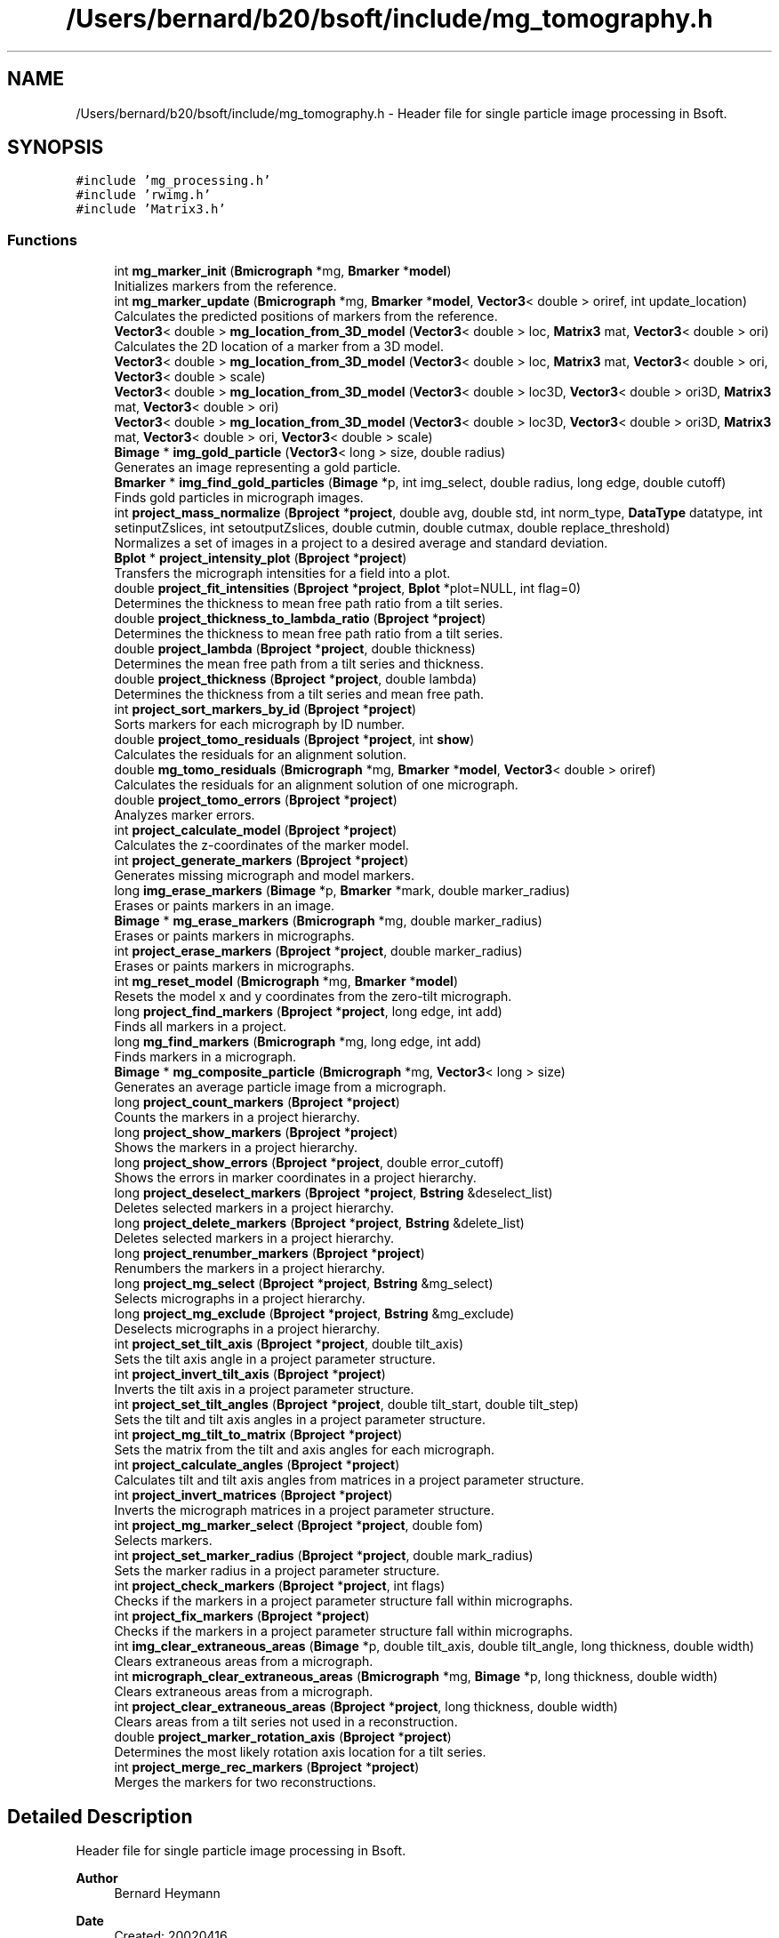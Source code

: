 .TH "/Users/bernard/b20/bsoft/include/mg_tomography.h" 3 "Wed Sep 1 2021" "Version 2.1.0" "Bsoft" \" -*- nroff -*-
.ad l
.nh
.SH NAME
/Users/bernard/b20/bsoft/include/mg_tomography.h \- Header file for single particle image processing in Bsoft\&.  

.SH SYNOPSIS
.br
.PP
\fC#include 'mg_processing\&.h'\fP
.br
\fC#include 'rwimg\&.h'\fP
.br
\fC#include 'Matrix3\&.h'\fP
.br

.SS "Functions"

.in +1c
.ti -1c
.RI "int \fBmg_marker_init\fP (\fBBmicrograph\fP *mg, \fBBmarker\fP *\fBmodel\fP)"
.br
.RI "Initializes markers from the reference\&. "
.ti -1c
.RI "int \fBmg_marker_update\fP (\fBBmicrograph\fP *mg, \fBBmarker\fP *\fBmodel\fP, \fBVector3\fP< double > oriref, int update_location)"
.br
.RI "Calculates the predicted positions of markers from the reference\&. "
.ti -1c
.RI "\fBVector3\fP< double > \fBmg_location_from_3D_model\fP (\fBVector3\fP< double > loc, \fBMatrix3\fP mat, \fBVector3\fP< double > ori)"
.br
.RI "Calculates the 2D location of a marker from a 3D model\&. "
.ti -1c
.RI "\fBVector3\fP< double > \fBmg_location_from_3D_model\fP (\fBVector3\fP< double > loc, \fBMatrix3\fP mat, \fBVector3\fP< double > ori, \fBVector3\fP< double > scale)"
.br
.ti -1c
.RI "\fBVector3\fP< double > \fBmg_location_from_3D_model\fP (\fBVector3\fP< double > loc3D, \fBVector3\fP< double > ori3D, \fBMatrix3\fP mat, \fBVector3\fP< double > ori)"
.br
.ti -1c
.RI "\fBVector3\fP< double > \fBmg_location_from_3D_model\fP (\fBVector3\fP< double > loc3D, \fBVector3\fP< double > ori3D, \fBMatrix3\fP mat, \fBVector3\fP< double > ori, \fBVector3\fP< double > scale)"
.br
.ti -1c
.RI "\fBBimage\fP * \fBimg_gold_particle\fP (\fBVector3\fP< long > size, double radius)"
.br
.RI "Generates an image representing a gold particle\&. "
.ti -1c
.RI "\fBBmarker\fP * \fBimg_find_gold_particles\fP (\fBBimage\fP *p, int img_select, double radius, long edge, double cutoff)"
.br
.RI "Finds gold particles in micrograph images\&. "
.ti -1c
.RI "int \fBproject_mass_normalize\fP (\fBBproject\fP *\fBproject\fP, double avg, double std, int norm_type, \fBDataType\fP datatype, int setinputZslices, int setoutputZslices, double cutmin, double cutmax, double replace_threshold)"
.br
.RI "Normalizes a set of images in a project to a desired average and standard deviation\&. "
.ti -1c
.RI "\fBBplot\fP * \fBproject_intensity_plot\fP (\fBBproject\fP *\fBproject\fP)"
.br
.RI "Transfers the micrograph intensities for a field into a plot\&. "
.ti -1c
.RI "double \fBproject_fit_intensities\fP (\fBBproject\fP *\fBproject\fP, \fBBplot\fP *plot=NULL, int flag=0)"
.br
.RI "Determines the thickness to mean free path ratio from a tilt series\&. "
.ti -1c
.RI "double \fBproject_thickness_to_lambda_ratio\fP (\fBBproject\fP *\fBproject\fP)"
.br
.RI "Determines the thickness to mean free path ratio from a tilt series\&. "
.ti -1c
.RI "double \fBproject_lambda\fP (\fBBproject\fP *\fBproject\fP, double thickness)"
.br
.RI "Determines the mean free path from a tilt series and thickness\&. "
.ti -1c
.RI "double \fBproject_thickness\fP (\fBBproject\fP *\fBproject\fP, double lambda)"
.br
.RI "Determines the thickness from a tilt series and mean free path\&. "
.ti -1c
.RI "int \fBproject_sort_markers_by_id\fP (\fBBproject\fP *\fBproject\fP)"
.br
.RI "Sorts markers for each micrograph by ID number\&. "
.ti -1c
.RI "double \fBproject_tomo_residuals\fP (\fBBproject\fP *\fBproject\fP, int \fBshow\fP)"
.br
.RI "Calculates the residuals for an alignment solution\&. "
.ti -1c
.RI "double \fBmg_tomo_residuals\fP (\fBBmicrograph\fP *mg, \fBBmarker\fP *\fBmodel\fP, \fBVector3\fP< double > oriref)"
.br
.RI "Calculates the residuals for an alignment solution of one micrograph\&. "
.ti -1c
.RI "double \fBproject_tomo_errors\fP (\fBBproject\fP *\fBproject\fP)"
.br
.RI "Analyzes marker errors\&. "
.ti -1c
.RI "int \fBproject_calculate_model\fP (\fBBproject\fP *\fBproject\fP)"
.br
.RI "Calculates the z-coordinates of the marker model\&. "
.ti -1c
.RI "int \fBproject_generate_markers\fP (\fBBproject\fP *\fBproject\fP)"
.br
.RI "Generates missing micrograph and model markers\&. "
.ti -1c
.RI "long \fBimg_erase_markers\fP (\fBBimage\fP *p, \fBBmarker\fP *mark, double marker_radius)"
.br
.RI "Erases or paints markers in an image\&. "
.ti -1c
.RI "\fBBimage\fP * \fBmg_erase_markers\fP (\fBBmicrograph\fP *mg, double marker_radius)"
.br
.RI "Erases or paints markers in micrographs\&. "
.ti -1c
.RI "int \fBproject_erase_markers\fP (\fBBproject\fP *\fBproject\fP, double marker_radius)"
.br
.RI "Erases or paints markers in micrographs\&. "
.ti -1c
.RI "int \fBmg_reset_model\fP (\fBBmicrograph\fP *mg, \fBBmarker\fP *\fBmodel\fP)"
.br
.RI "Resets the model x and y coordinates from the zero-tilt micrograph\&. "
.ti -1c
.RI "long \fBproject_find_markers\fP (\fBBproject\fP *\fBproject\fP, long edge, int add)"
.br
.RI "Finds all markers in a project\&. "
.ti -1c
.RI "long \fBmg_find_markers\fP (\fBBmicrograph\fP *mg, long edge, int add)"
.br
.RI "Finds markers in a micrograph\&. "
.ti -1c
.RI "\fBBimage\fP * \fBmg_composite_particle\fP (\fBBmicrograph\fP *mg, \fBVector3\fP< long > size)"
.br
.RI "Generates an average particle image from a micrograph\&. "
.ti -1c
.RI "long \fBproject_count_markers\fP (\fBBproject\fP *\fBproject\fP)"
.br
.RI "Counts the markers in a project hierarchy\&. "
.ti -1c
.RI "long \fBproject_show_markers\fP (\fBBproject\fP *\fBproject\fP)"
.br
.RI "Shows the markers in a project hierarchy\&. "
.ti -1c
.RI "long \fBproject_show_errors\fP (\fBBproject\fP *\fBproject\fP, double error_cutoff)"
.br
.RI "Shows the errors in marker coordinates in a project hierarchy\&. "
.ti -1c
.RI "long \fBproject_deselect_markers\fP (\fBBproject\fP *\fBproject\fP, \fBBstring\fP &deselect_list)"
.br
.RI "Deletes selected markers in a project hierarchy\&. "
.ti -1c
.RI "long \fBproject_delete_markers\fP (\fBBproject\fP *\fBproject\fP, \fBBstring\fP &delete_list)"
.br
.RI "Deletes selected markers in a project hierarchy\&. "
.ti -1c
.RI "long \fBproject_renumber_markers\fP (\fBBproject\fP *\fBproject\fP)"
.br
.RI "Renumbers the markers in a project hierarchy\&. "
.ti -1c
.RI "long \fBproject_mg_select\fP (\fBBproject\fP *\fBproject\fP, \fBBstring\fP &mg_select)"
.br
.RI "Selects micrographs in a project hierarchy\&. "
.ti -1c
.RI "long \fBproject_mg_exclude\fP (\fBBproject\fP *\fBproject\fP, \fBBstring\fP &mg_exclude)"
.br
.RI "Deselects micrographs in a project hierarchy\&. "
.ti -1c
.RI "int \fBproject_set_tilt_axis\fP (\fBBproject\fP *\fBproject\fP, double tilt_axis)"
.br
.RI "Sets the tilt axis angle in a project parameter structure\&. "
.ti -1c
.RI "int \fBproject_invert_tilt_axis\fP (\fBBproject\fP *\fBproject\fP)"
.br
.RI "Inverts the tilt axis in a project parameter structure\&. "
.ti -1c
.RI "int \fBproject_set_tilt_angles\fP (\fBBproject\fP *\fBproject\fP, double tilt_start, double tilt_step)"
.br
.RI "Sets the tilt and tilt axis angles in a project parameter structure\&. "
.ti -1c
.RI "int \fBproject_mg_tilt_to_matrix\fP (\fBBproject\fP *\fBproject\fP)"
.br
.RI "Sets the matrix from the tilt and axis angles for each micrograph\&. "
.ti -1c
.RI "int \fBproject_calculate_angles\fP (\fBBproject\fP *\fBproject\fP)"
.br
.RI "Calculates tilt and tilt axis angles from matrices in a project parameter structure\&. "
.ti -1c
.RI "int \fBproject_invert_matrices\fP (\fBBproject\fP *\fBproject\fP)"
.br
.RI "Inverts the micrograph matrices in a project parameter structure\&. "
.ti -1c
.RI "int \fBproject_mg_marker_select\fP (\fBBproject\fP *\fBproject\fP, double fom)"
.br
.RI "Selects markers\&. "
.ti -1c
.RI "int \fBproject_set_marker_radius\fP (\fBBproject\fP *\fBproject\fP, double mark_radius)"
.br
.RI "Sets the marker radius in a project parameter structure\&. "
.ti -1c
.RI "int \fBproject_check_markers\fP (\fBBproject\fP *\fBproject\fP, int flags)"
.br
.RI "Checks if the markers in a project parameter structure fall within micrographs\&. "
.ti -1c
.RI "int \fBproject_fix_markers\fP (\fBBproject\fP *\fBproject\fP)"
.br
.RI "Checks if the markers in a project parameter structure fall within micrographs\&. "
.ti -1c
.RI "int \fBimg_clear_extraneous_areas\fP (\fBBimage\fP *p, double tilt_axis, double tilt_angle, long thickness, double width)"
.br
.RI "Clears extraneous areas from a micrograph\&. "
.ti -1c
.RI "int \fBmicrograph_clear_extraneous_areas\fP (\fBBmicrograph\fP *mg, \fBBimage\fP *p, long thickness, double width)"
.br
.RI "Clears extraneous areas from a micrograph\&. "
.ti -1c
.RI "int \fBproject_clear_extraneous_areas\fP (\fBBproject\fP *\fBproject\fP, long thickness, double width)"
.br
.RI "Clears areas from a tilt series not used in a reconstruction\&. "
.ti -1c
.RI "double \fBproject_marker_rotation_axis\fP (\fBBproject\fP *\fBproject\fP)"
.br
.RI "Determines the most likely rotation axis location for a tilt series\&. "
.ti -1c
.RI "int \fBproject_merge_rec_markers\fP (\fBBproject\fP *\fBproject\fP)"
.br
.RI "Merges the markers for two reconstructions\&. "
.in -1c
.SH "Detailed Description"
.PP 
Header file for single particle image processing in Bsoft\&. 


.PP
\fBAuthor\fP
.RS 4
Bernard Heymann 
.RE
.PP
\fBDate\fP
.RS 4
Created: 20020416 
.PP
Modified: 20210706 
.RE
.PP

.PP
Definition in file \fBmg_tomography\&.h\fP\&.
.SH "Function Documentation"
.PP 
.SS "int img_clear_extraneous_areas (\fBBimage\fP * p, double tilt_axis, double tilt_angle, long thickness, double width)"

.PP
Clears extraneous areas from a micrograph\&. 
.PP
\fBParameters\fP
.RS 4
\fI*p\fP micrograph image\&. 
.br
\fItilt_axis\fP tilt axis angle (radians)\&. 
.br
\fItilt_angle\fP tilt angle (radians)\&. 
.br
\fIthickness\fP intended thickness of reconstruction\&. 
.br
\fIwidth\fP edge smoothing width\&. 
.RE
.PP
\fBReturns\fP
.RS 4
int 0\&. 
.RE
.PP

.PP
Definition at line 2213 of file mg_tomography\&.cpp\&.
.SS "long img_erase_markers (\fBBimage\fP * p, \fBBmarker\fP * mark, double marker_radius)"

.PP
Erases or paints markers in an image\&. 
.PP
\fBParameters\fP
.RS 4
\fI*p\fP image parameter structure\&. 
.br
\fI*mark\fP linked list of markers\&. 
.br
\fImarker_radius\fP radius to mask out markers\&. 
.RE
.PP
\fBReturns\fP
.RS 4
long number of markers erased\&. 
.PP
.nf
Markers can be either erased to a background value or painted in with
a set value.

.fi
.PP
 
.RE
.PP

.PP
Definition at line 1236 of file mg_tomography\&.cpp\&.
.SS "\fBBmarker\fP* img_find_gold_particles (\fBBimage\fP * p, int img_select, double radius, long edge, double cutoff)"

.PP
Finds gold particles in micrograph images\&. 
.PP
\fBParameters\fP
.RS 4
\fI*p\fP image\&. 
.br
\fIimg_select\fP selected subimage, -1 if all\&. 
.br
\fIradius\fP gold particle radius in voxel units\&. 
.br
\fIedge\fP edge width to eliminate particles\&. 
.br
\fIcutoff\fP FOM cutoff, if 0 then half of maximum FOM\&. 
.RE
.PP
\fBReturns\fP
.RS 4
Bmarker* list of markers\&. 
.PP
.nf
An image of the size of an input sub-image is generated with a gold
particle (black or negative density) at its center.
Each sub-image is cross-correlated with the gold particle image
and the position within the image reported.
The FOM cutoff is used to select cross-correlation peaks, except it
is reset for the following:
    cutoff == 0 ==> cutoff = FOMavg + FOMstd
    cutoff <  0 ==> cutoff = FOMmax/2

.fi
.PP
 
.RE
.PP

.PP
Definition at line 228 of file mg_tomography\&.cpp\&.
.SS "\fBBimage\fP* img_gold_particle (\fBVector3\fP< long > size, double radius)"

.PP
Generates an image representing a gold particle\&. 
.PP
\fBParameters\fP
.RS 4
\fIsize\fP size of image to generate\&. 
.br
\fIradius\fP gold particle radius in voxel units\&. 
.RE
.PP
\fBReturns\fP
.RS 4
Bimage* gold particle image\&. 
.PP
.nf
An image of the size of an input sub-image is generated with a gold
particle (black or negative density) at its center.

.fi
.PP
 
.RE
.PP

.PP
Definition at line 188 of file mg_tomography\&.cpp\&.
.SS "\fBBimage\fP* mg_composite_particle (\fBBmicrograph\fP * mg, \fBVector3\fP< long > size)"

.PP
Generates an average particle image from a micrograph\&. 
.PP
\fBParameters\fP
.RS 4
\fI*mg\fP micrograph to extract marker images from\&. 
.br
\fIsize\fP size of image\&. 
.RE
.PP
\fBReturns\fP
.RS 4
Bimage* composite marker projection image\&. 
.RE
.PP

.PP
Definition at line 1459 of file mg_tomography\&.cpp\&.
.SS "\fBBimage\fP* mg_erase_markers (\fBBmicrograph\fP * mg, double marker_radius)"

.PP
Erases or paints markers in micrographs\&. 
.PP
\fBParameters\fP
.RS 4
\fI*mg\fP micrograph parameter structure\&. 
.br
\fImarker_radius\fP radius to mask out markers\&. 
.RE
.PP
\fBReturns\fP
.RS 4
Bimage* new micrograph image with erased markers\&. 
.PP
.nf
Markers can be either erased to a background value or painted in with
a set value.

.fi
.PP
 
.RE
.PP

.PP
Definition at line 1260 of file mg_tomography\&.cpp\&.
.SS "long mg_find_markers (\fBBmicrograph\fP * mg, long edge, int add)"

.PP
Finds markers in a micrograph\&. 
.PP
\fBParameters\fP
.RS 4
\fI*mg\fP project parameter structure\&. 
.br
\fIedge\fP edge to exclude\&. 
.br
\fIadd\fP flag to add rather than replace the markers\&. 
.RE
.PP
\fBReturns\fP
.RS 4
long number of markers\&. 
.PP
.nf
The markers are located by cross-correlation with a synthetic reference
whose size is defined by the marker radius. Markers close to the edge
are eliminated using the given edge size. The main intent is to find 
the seed for a 3D marker model in a zero degree tilt micrograph. 

.fi
.PP
 
.RE
.PP

.PP
Definition at line 1419 of file mg_tomography\&.cpp\&.
.SS "\fBVector3\fP<double> mg_location_from_3D_model (\fBVector3\fP< double > loc3D, \fBMatrix3\fP mat, \fBVector3\fP< double > ori)"

.PP
Calculates the 2D location of a marker from a 3D model\&. 
.PP
\fBParameters\fP
.RS 4
\fIloc3D\fP 3D marker location\&. 
.br
\fImat\fP micrograph view matrix\&. 
.br
\fIori\fP micrograph origin\&. 
.RE
.PP
\fBReturns\fP
.RS 4
\fBVector3<double>\fP transformed 2D marker location\&. 
.RE
.PP

.PP
Definition at line 140 of file mg_tomography\&.cpp\&.
.SS "\fBVector3\fP<double> mg_location_from_3D_model (\fBVector3\fP< double > loc, \fBMatrix3\fP mat, \fBVector3\fP< double > ori, \fBVector3\fP< double > scale)"

.PP
Definition at line 151 of file mg_tomography\&.cpp\&.
.SS "\fBVector3\fP<double> mg_location_from_3D_model (\fBVector3\fP< double > loc3D, \fBVector3\fP< double > ori3D, \fBMatrix3\fP mat, \fBVector3\fP< double > ori)"

.PP
Definition at line 163 of file mg_tomography\&.cpp\&.
.SS "\fBVector3\fP<double> mg_location_from_3D_model (\fBVector3\fP< double > loc3D, \fBVector3\fP< double > ori3D, \fBMatrix3\fP mat, \fBVector3\fP< double > ori, \fBVector3\fP< double > scale)"

.PP
Definition at line 170 of file mg_tomography\&.cpp\&.
.SS "int mg_marker_init (\fBBmicrograph\fP * mg, \fBBmarker\fP * model)"

.PP
Initializes markers from the reference\&. 
.PP
\fBParameters\fP
.RS 4
\fI*mg\fP micrograph to initialize\&. 
.br
\fI*model\fP marker model\&. 
.RE
.PP
\fBReturns\fP
.RS 4
int 0\&. 
.RE
.PP

.PP
Definition at line 30 of file mg_tomography\&.cpp\&.
.SS "int mg_marker_update (\fBBmicrograph\fP * mg, \fBBmarker\fP * model, \fBVector3\fP< double > oriref, int update_location)"

.PP
Calculates the predicted positions of markers from the reference\&. 
.PP
\fBParameters\fP
.RS 4
\fI*mg\fP micrograph to update\&. 
.br
\fI*model\fP marker model\&. 
.br
\fIoriref\fP reference origin\&. 
.br
\fIupdate_location\fP flag to update location based on marker model\&. 
.RE
.PP
\fBReturns\fP
.RS 4
int 0\&. 
.PP
.nf
If the marker does not exist in the micrograph, a new one is generated.

.fi
.PP
 
.RE
.PP

.PP
Definition at line 60 of file mg_tomography\&.cpp\&.
.SS "int mg_reset_model (\fBBmicrograph\fP * mg, \fBBmarker\fP * model)"

.PP
Resets the model x and y coordinates from the zero-tilt micrograph\&. 
.PP
\fBParameters\fP
.RS 4
\fI*mg\fP reference micrograph parameter structure\&. 
.br
\fI*model\fP model marker list\&. 
.RE
.PP
\fBReturns\fP
.RS 4
int markers selected in model\&. 
.PP
.nf
Missing model markers are added in and excessive model markers deleted.

.fi
.PP
 
.RE
.PP

.PP
Definition at line 1349 of file mg_tomography\&.cpp\&.
.SS "double mg_tomo_residuals (\fBBmicrograph\fP * mg, \fBBmarker\fP * model, \fBVector3\fP< double > oriref)"

.PP
Calculates the residuals for an alignment solution of one micrograph\&. 
.PP
\fBParameters\fP
.RS 4
\fI*mg\fP micrograph\&. 
.br
\fI*model\fP model marker list\&. 
.br
\fIoriref\fP reference origin\&. 
.RE
.PP
\fBReturns\fP
.RS 4
double average residual\&. 
.PP
.nf
Requires the matrices in the micrograph structures to be defined.

.fi
.PP
 
.RE
.PP

.PP
Definition at line 1006 of file mg_tomography\&.cpp\&.
.SS "int micrograph_clear_extraneous_areas (\fBBmicrograph\fP * mg, \fBBimage\fP * p, long thickness, double width)"

.PP
Clears extraneous areas from a micrograph\&. 
.PP
\fBParameters\fP
.RS 4
\fI*mg\fP micrograph parameter structure\&. 
.br
\fI*p\fP micrograph image\&. 
.br
\fIthickness\fP intended thickness of reconstruction\&. 
.br
\fIwidth\fP edge smoothing width\&. 
.RE
.PP
\fBReturns\fP
.RS 4
int 0\&. 
.RE
.PP

.PP
Definition at line 2264 of file mg_tomography\&.cpp\&.
.SS "int project_calculate_angles (\fBBproject\fP * project)"

.PP
Calculates tilt and tilt axis angles from matrices in a project parameter structure\&. 
.PP
\fBParameters\fP
.RS 4
\fI*project\fP project parameter structure\&. 
.RE
.PP
\fBReturns\fP
.RS 4
int 0\&. 
.PP
.nf
From each matrix, a quaternion is calculated, giving the tilt axis
and rotation angle.
The level angle is calculated as the arcsin of the z-coordinate of the axis.

.fi
.PP
 
.RE
.PP

.PP
Definition at line 1993 of file mg_tomography\&.cpp\&.
.SS "int project_calculate_model (\fBBproject\fP * project)"

.PP
Calculates the z-coordinates of the marker model\&. 
.PP
\fBParameters\fP
.RS 4
\fI*project\fP project parameter structure\&. 
.RE
.PP
\fBReturns\fP
.RS 4
int 0\&. 
.PP
.nf
If the project does not have markers, it returns without any change.
If the reconstruction model is not defined, it is created.

.fi
.PP
 
.RE
.PP

.PP
Definition at line 1083 of file mg_tomography\&.cpp\&.
.SS "int project_check_markers (\fBBproject\fP * project, int flags)"

.PP
Checks if the markers in a project parameter structure fall within micrographs\&. 
.PP
\fBParameters\fP
.RS 4
\fI*project\fP project parameter structure\&. 
.br
\fIflags\fP flags to modify actions\&. 
.RE
.PP
\fBReturns\fP
.RS 4
int 0\&. 
.PP
.nf
Markers outside the boundaries are dealt with based on the flags variable:
1   show markers outside the image boundaries.
2   set marker selections to zero.
4   set marker fom's to zero.
8   set marker errors to zero.

.fi
.PP
 
.RE
.PP

.PP
Definition at line 2143 of file mg_tomography\&.cpp\&.
.SS "int project_clear_extraneous_areas (\fBBproject\fP * project, long thickness, double width)"

.PP
Clears areas from a tilt series not used in a reconstruction\&. 
.PP
\fBParameters\fP
.RS 4
\fI*project\fP project parameter structure\&. 
.br
\fIthickness\fP intended thickness of reconstruction\&. 
.br
\fIwidth\fP edge smoothing width\&. 
.RE
.PP
\fBReturns\fP
.RS 4
int 0\&. 
.RE
.PP

.PP
Definition at line 2285 of file mg_tomography\&.cpp\&.
.SS "long project_count_markers (\fBBproject\fP * project)"

.PP
Counts the markers in a project hierarchy\&. 
.PP
\fBParameters\fP
.RS 4
\fI*project\fP project parameter structure\&. 
.RE
.PP
\fBReturns\fP
.RS 4
long number of markers\&. 
.RE
.PP

.PP
Definition at line 1512 of file mg_tomography\&.cpp\&.
.SS "long project_delete_markers (\fBBproject\fP * project, \fBBstring\fP & delete_list)"

.PP
Deletes selected markers in a project hierarchy\&. 
.PP
\fBParameters\fP
.RS 4
\fI*project\fP project parameter structure\&. 
.br
\fI&delete_list\fP list of markers to deselect\&. 
.RE
.PP
\fBReturns\fP
.RS 4
long number of markers\&. 
.PP
.nf
All the occurrences of selected markers in the tilt series are deleted.

.fi
.PP
 
.RE
.PP

.PP
Definition at line 1665 of file mg_tomography\&.cpp\&.
.SS "long project_deselect_markers (\fBBproject\fP * project, \fBBstring\fP & deselect_list)"

.PP
Deletes selected markers in a project hierarchy\&. 
.PP
\fBParameters\fP
.RS 4
\fI*project\fP project parameter structure\&. 
.br
\fI&deselect_list\fP list of markers to deselect\&. 
.RE
.PP
\fBReturns\fP
.RS 4
long number of markers\&. 
.PP
.nf
All the occurrences of selected markers in the tilt series are deleted.

.fi
.PP
 
.RE
.PP

.PP
Definition at line 1608 of file mg_tomography\&.cpp\&.
.SS "int project_erase_markers (\fBBproject\fP * project, double marker_radius)"

.PP
Erases or paints markers in micrographs\&. 
.PP
\fBParameters\fP
.RS 4
\fI*project\fP project parameter structure\&. 
.br
\fImarker_radius\fP radius to mask out markers\&. 
.RE
.PP
\fBReturns\fP
.RS 4
int 0, <0 on error\&. 
.PP
.nf
Markers can be either erased to a background value or painted in with
a set value.

.fi
.PP
 
.RE
.PP

.PP
Definition at line 1294 of file mg_tomography\&.cpp\&.
.SS "long project_find_markers (\fBBproject\fP * project, long edge, int add)"

.PP
Finds all markers in a project\&. 
.PP
\fBParameters\fP
.RS 4
\fI*project\fP project parameter structure\&. 
.br
\fIedge\fP edge to exclude\&. 
.br
\fIadd\fP flag to add rather than replace the markers\&. 
.RE
.PP
\fBReturns\fP
.RS 4
long number of markers\&. 
.PP
.nf
Markers are located in each micrograph by cross-correlation.

.fi
.PP
 
.RE
.PP

.PP
Definition at line 1394 of file mg_tomography\&.cpp\&.
.SS "double project_fit_intensities (\fBBproject\fP * project, \fBBplot\fP * plot, int flag)"

.PP
Determines the thickness to mean free path ratio from a tilt series\&. 
.PP
\fBParameters\fP
.RS 4
\fI*project\fP project structure\&. 
.br
\fI*plot\fP plot structure with intensity-tilt data\&. 
.br
\fIflag\fP flag to apply tilt angle adjustment\&. 
.RE
.PP
\fBReturns\fP
.RS 4
double ratio\&. 
.PP
.nf
The micrographs should be unmodified gain-corrected images obtained from the detector.

.fi
.PP
 
.RE
.PP

.PP
Definition at line 619 of file mg_tomography\&.cpp\&.
.SS "int project_fix_markers (\fBBproject\fP * project)"

.PP
Checks if the markers in a project parameter structure fall within micrographs\&. 
.PP
\fBParameters\fP
.RS 4
\fI*project\fP project parameter structure\&. 
.RE
.PP
\fBReturns\fP
.RS 4
int 0\&. 
.RE
.PP

.PP
Definition at line 2178 of file mg_tomography\&.cpp\&.
.SS "int project_generate_markers (\fBBproject\fP * project)"

.PP
Generates missing micrograph and model markers\&. 
.PP
\fBParameters\fP
.RS 4
\fI*project\fP project parameter structure\&. 
.RE
.PP
\fBReturns\fP
.RS 4
int 0, <0 on error\&. 
.PP
.nf
First the 3D model is updated to represent all markers from all micrographs.
Then the missing markers in the micrographs are generated from the
updated model.

.fi
.PP
 
.RE
.PP

.PP
Definition at line 1204 of file mg_tomography\&.cpp\&.
.SS "\fBBplot\fP* project_intensity_plot (\fBBproject\fP * project)"

.PP
Transfers the micrograph intensities for a field into a plot\&. 
.PP
\fBParameters\fP
.RS 4
\fI*project\fP project structure\&. 
.RE
.PP
\fBReturns\fP
.RS 4
Bplot* plot structure\&. 
.PP
.nf
The micrographs should be unmodified gain-corrected images obtained from the detector.

.fi
.PP
 
.RE
.PP

.PP
Definition at line 515 of file mg_tomography\&.cpp\&.
.SS "int project_invert_matrices (\fBBproject\fP * project)"

.PP
Inverts the micrograph matrices in a project parameter structure\&. 
.PP
\fBParameters\fP
.RS 4
\fI*project\fP project parameter structure\&. 
.RE
.PP
\fBReturns\fP
.RS 4
int 0\&. 
.PP
.nf
The tilt axis angle for all the micrographs are set to the same value.

.fi
.PP
 
.RE
.PP

.PP
Definition at line 2071 of file mg_tomography\&.cpp\&.
.SS "int project_invert_tilt_axis (\fBBproject\fP * project)"

.PP
Inverts the tilt axis in a project parameter structure\&. 
.PP
\fBParameters\fP
.RS 4
\fI*project\fP project parameter structure\&. 
.RE
.PP
\fBReturns\fP
.RS 4
int 0\&. 
.PP
.nf
The tilt axis angle for all the micrographs are set to the same value.

.fi
.PP
 
.RE
.PP

.PP
Definition at line 1916 of file mg_tomography\&.cpp\&.
.SS "double project_lambda (\fBBproject\fP * project, double thickness)"

.PP
Determines the mean free path from a tilt series and thickness\&. 
.PP
\fBParameters\fP
.RS 4
\fI*project\fP project structure\&. 
.br
\fIthickness\fP tomogram thickness (in angstrom)\&. 
.RE
.PP
\fBReturns\fP
.RS 4
double ratio\&. 
.PP
.nf
The micrographs should be unmodified gain-corrected images obtained from the detector.

.fi
.PP
 
.RE
.PP

.PP
Definition at line 795 of file mg_tomography\&.cpp\&.
.SS "double project_marker_rotation_axis (\fBBproject\fP * project)"

.PP
Determines the most likely rotation axis location for a tilt series\&. 
.PP
\fBParameters\fP
.RS 4
\fI*project\fP project parameter structure\&. 
.RE
.PP
\fBReturns\fP
.RS 4
double average z offset from marker z average\&. 
.PP
.nf
All micrographs must have associated markers.

.fi
.PP
 
.RE
.PP

.PP
Definition at line 2369 of file mg_tomography\&.cpp\&.
.SS "int project_mass_normalize (\fBBproject\fP * project, double avg, double std, int norm_type, \fBDataType\fP datatype, int setinputZslices, int setoutputZslices, double cutmin, double cutmax, double replace_threshold)"

.PP
Normalizes a set of images in a project to a desired average and standard deviation\&. 
.PP
\fBParameters\fP
.RS 4
\fI*project\fP project structure\&. 
.br
\fIavg\fP desired average\&. 
.br
\fIstd\fP desired standard deviation (if 0, use defaults)\&. 
.br
\fInorm_type\fP type of determining the effective average and standard deviation: 0=simple, 1=Gaussian, 2=Poisson\&. 
.br
\fIdatatype\fP data type for normalized images\&. 
.br
\fIsetinputZslices\fP convert z-slices in the input to 2D images\&. 
.br
\fIsetoutputZslices\fP convert output image back to z-slices\&. 
.br
\fIcutmin\fP truncate to minimum\&. 
.br
\fIcutmax\fP truncate to maximum\&. 
.br
\fIreplace_threshold\fP replace maxima above this threshold\&. 
.RE
.PP
\fBReturns\fP
.RS 4
int 0, <0 on error\&. 
.PP
.nf
The effective average and standard deviation for each image is obtained
in one of three ways:
    0.      The simple avergae and standard devaition for the image.
    1.      Gaussian fit of the histogram.
    2.      Poisson fit of the histogram.
A histogram of an image is calculated with a given number of bins.
The histogram is fit to a Gaussian or Poisson function with exclusion of a
small number of bins in the histogram (defined as outliers).
The effective average and standard deviation are used to 
rescale the data for each image.

.fi
.PP
 
.RE
.PP

.PP
Definition at line 379 of file mg_tomography\&.cpp\&.
.SS "int project_merge_rec_markers (\fBBproject\fP * project)"

.PP
Merges the markers for two reconstructions\&. 
.PP
\fBParameters\fP
.RS 4
\fI*project\fP project parameter structure\&. 
.RE
.PP
\fBReturns\fP
.RS 4
int number of markers merged\&. 
.PP
.nf
The reconstructions must have corresponding markers.
The marker locations are set to the average of the two.
The second reconstruction is removed.

.fi
.PP
 
.RE
.PP

.PP
Definition at line 2408 of file mg_tomography\&.cpp\&.
.SS "long project_mg_exclude (\fBBproject\fP * project, \fBBstring\fP & mg_exclude)"

.PP
Deselects micrographs in a project hierarchy\&. 
.PP
\fBParameters\fP
.RS 4
\fI*project\fP project parameter structure\&. 
.br
\fI&mg_exclude\fP list of micrograph numbers\&. 
.RE
.PP
\fBReturns\fP
.RS 4
long number of micrographs excluded\&. 
.RE
.PP

.PP
Definition at line 1844 of file mg_tomography\&.cpp\&.
.SS "int project_mg_marker_select (\fBBproject\fP * project, double fom)"

.PP
Selects markers\&. 
.PP
\fBParameters\fP
.RS 4
\fI*project\fP project parameter structure\&. 
.br
\fIfom\fP fom cutoff\&. 
.RE
.PP
\fBReturns\fP
.RS 4
int 0\&. 
.PP
.nf
Selects all micrograph markers above the given fom cutoff.

.fi
.PP
 
.RE
.PP

.PP
Definition at line 2093 of file mg_tomography\&.cpp\&.
.SS "long project_mg_select (\fBBproject\fP * project, \fBBstring\fP & mg_select)"

.PP
Selects micrographs in a project hierarchy\&. 
.PP
\fBParameters\fP
.RS 4
\fI*project\fP project parameter structure\&. 
.br
\fI&mg_select\fP list of micrograph numbers\&. 
.RE
.PP
\fBReturns\fP
.RS 4
long number of micrographs selected\&. 
.PP
.nf
A micrograph is only selected when it has its selection already set
and it is in the list of numbers.

.fi
.PP
 
.RE
.PP

.PP
Definition at line 1806 of file mg_tomography\&.cpp\&.
.SS "int project_mg_tilt_to_matrix (\fBBproject\fP * project)"

.PP
Sets the matrix from the tilt and axis angles for each micrograph\&. 
.PP
\fBParameters\fP
.RS 4
\fI*project\fP project parameter structure\&. 
.RE
.PP
\fBReturns\fP
.RS 4
int 0\&. 
.PP
.nf
This is in preparation for reconstruction.

.fi
.PP
 
.RE
.PP

.PP
Definition at line 1969 of file mg_tomography\&.cpp\&.
.SS "long project_renumber_markers (\fBBproject\fP * project)"

.PP
Renumbers the markers in a project hierarchy\&. 
.PP
\fBParameters\fP
.RS 4
\fI*project\fP project parameter structure\&. 
.RE
.PP
\fBReturns\fP
.RS 4
long number of markers\&. 
.PP
.nf
The markers are assumed to correspond across micrographs and reconstructions.
The existing marker ids are mapped to an array, and new marker ids generated.

.fi
.PP
 
.RE
.PP

.PP
Definition at line 1737 of file mg_tomography\&.cpp\&.
.SS "int project_set_marker_radius (\fBBproject\fP * project, double mark_radius)"

.PP
Sets the marker radius in a project parameter structure\&. 
.PP
\fBParameters\fP
.RS 4
\fI*project\fP project parameter structure\&. 
.br
\fImark_radius\fP gold fiducial marker radius (voxels)\&. 
.RE
.PP
\fBReturns\fP
.RS 4
int 0\&. 
.RE
.PP

.PP
Definition at line 2114 of file mg_tomography\&.cpp\&.
.SS "int project_set_tilt_angles (\fBBproject\fP * project, double tilt_start, double tilt_step)"

.PP
Sets the tilt and tilt axis angles in a project parameter structure\&. 
.PP
\fBParameters\fP
.RS 4
\fI*project\fP project parameter structure\&. 
.br
\fItilt_start\fP starting tilt angle (usually negative)\&. 
.br
\fItilt_step\fP tilt increment angle\&. 
.RE
.PP
\fBReturns\fP
.RS 4
int 0\&. 
.PP
.nf
The single tilt series is defined by a starting tilt angle and a
tilt increment angle, as well as the tilt axis angle.

.fi
.PP
 
.RE
.PP

.PP
Definition at line 1941 of file mg_tomography\&.cpp\&.
.SS "int project_set_tilt_axis (\fBBproject\fP * project, double tilt_axis)"

.PP
Sets the tilt axis angle in a project parameter structure\&. 
.PP
\fBParameters\fP
.RS 4
\fI*project\fP project parameter structure\&. 
.br
\fItilt_axis\fP tilt axis angle (wrt x-axis)\&. 
.RE
.PP
\fBReturns\fP
.RS 4
int 0\&. 
.PP
.nf
The tilt axis angle for all the micrographs are set to the same value.

.fi
.PP
 
.RE
.PP

.PP
Definition at line 1894 of file mg_tomography\&.cpp\&.
.SS "long project_show_errors (\fBBproject\fP * project, double error_cutoff)"

.PP
Shows the errors in marker coordinates in a project hierarchy\&. 
.PP
\fBParameters\fP
.RS 4
\fI*project\fP project parameter structure\&. 
.br
\fIerror_cutoff\fP threshold to show errors (distance in pixels)\&. 
.RE
.PP
\fBReturns\fP
.RS 4
long number of errors above threshold\&. 
.RE
.PP

.PP
Definition at line 1570 of file mg_tomography\&.cpp\&.
.SS "long project_show_markers (\fBBproject\fP * project)"

.PP
Shows the markers in a project hierarchy\&. 
.PP
\fBParameters\fP
.RS 4
\fI*project\fP project parameter structure\&. 
.RE
.PP
\fBReturns\fP
.RS 4
long number of markers\&. 
.RE
.PP

.PP
Definition at line 1540 of file mg_tomography\&.cpp\&.
.SS "int project_sort_markers_by_id (\fBBproject\fP * project)"

.PP
Sorts markers for each micrograph by ID number\&. 
.PP
\fBParameters\fP
.RS 4
\fI*project\fP micrograph project\&. 
.RE
.PP
\fBReturns\fP
.RS 4
int 0\&. 
.PP
.nf
Requires the matrices in the micrograph structures to be defined.

.fi
.PP
 
.RE
.PP

.PP
Definition at line 844 of file mg_tomography\&.cpp\&.
.SS "double project_thickness (\fBBproject\fP * project, double lambda)"

.PP
Determines the thickness from a tilt series and mean free path\&. 
.PP
\fBParameters\fP
.RS 4
\fI*project\fP project structure\&. 
.br
\fIlambda\fP proportionality parameter (in angstrom)\&. 
.RE
.PP
\fBReturns\fP
.RS 4
double ratio\&. 
.PP
.nf
The micrographs should be unmodified gain-corrected images obtained from the detector.

.fi
.PP
 
.RE
.PP

.PP
Definition at line 820 of file mg_tomography\&.cpp\&.
.SS "double project_thickness_to_lambda_ratio (\fBBproject\fP * project)"

.PP
Determines the thickness to mean free path ratio from a tilt series\&. 
.PP
\fBParameters\fP
.RS 4
\fI*project\fP project structure\&. 
.RE
.PP
\fBReturns\fP
.RS 4
double ratio\&. 
.PP
.nf
The micrographs should be unmodified gain-corrected images obtained from the detector.

.fi
.PP
 
.RE
.PP

.PP
Definition at line 696 of file mg_tomography\&.cpp\&.
.SS "double project_tomo_errors (\fBBproject\fP * project)"

.PP
Analyzes marker errors\&. 
.PP
\fBParameters\fP
.RS 4
\fI*project\fP micrograph project\&. 
.RE
.PP
\fBReturns\fP
.RS 4
double 0\&. 
.PP
.nf
Requires the marker errors to be calculated.

.fi
.PP
 
.RE
.PP

.PP
Definition at line 1040 of file mg_tomography\&.cpp\&.
.SS "double project_tomo_residuals (\fBBproject\fP * project, int show)"

.PP
Calculates the residuals for an alignment solution\&. 
.PP
\fBParameters\fP
.RS 4
\fI*project\fP micrograph project\&. 
.br
\fIshow\fP flag to indicate showing lists\&. 
.RE
.PP
\fBReturns\fP
.RS 4
double average residual\&. 
.PP
.nf
Requires the matrices in the micrograph structures to be defined.

.fi
.PP
 
.RE
.PP

.PP
Definition at line 868 of file mg_tomography\&.cpp\&.
.SH "Author"
.PP 
Generated automatically by Doxygen for Bsoft from the source code\&.
